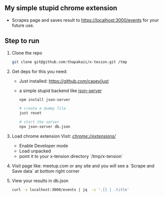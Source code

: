 ** My simple stupid chrome extension

- Scrapes page and saves result to https://localhost:3000/events for your future use.

** Step to run
1. Clone the repo
   #+begin_src sh
   git clone git@github.com:thapakazi/x-tesion.git /tmp
   #+end_src

2. Get deps
    for this you need:

   - Just installed: https://github.com/casey/just
   - a simple stupid backend like [[https://github.com/typicode/json-server][json-server]]

    #+begin_src sh
    npm install json-server

    # create a dummy file
    just reset

    # start the server
    npx json-server db.json
    #+end_src

3. Load chrome extension
  Visit: [[ chrome://extensions/][chrome://extensions/]]
   - Enable Developer mode
   - Load unpacked
   - point it to your x-tension directory `/tmp/x-tension`

4. Visit page like: meetup.com or any site
   and you will see a `Scrape and Save data` at bottom right corner

5. View your results in db.json
   #+begin_src sh
  curl -s localhost:3000/events | jq  -c '.[] | .title'
   #+end_src
